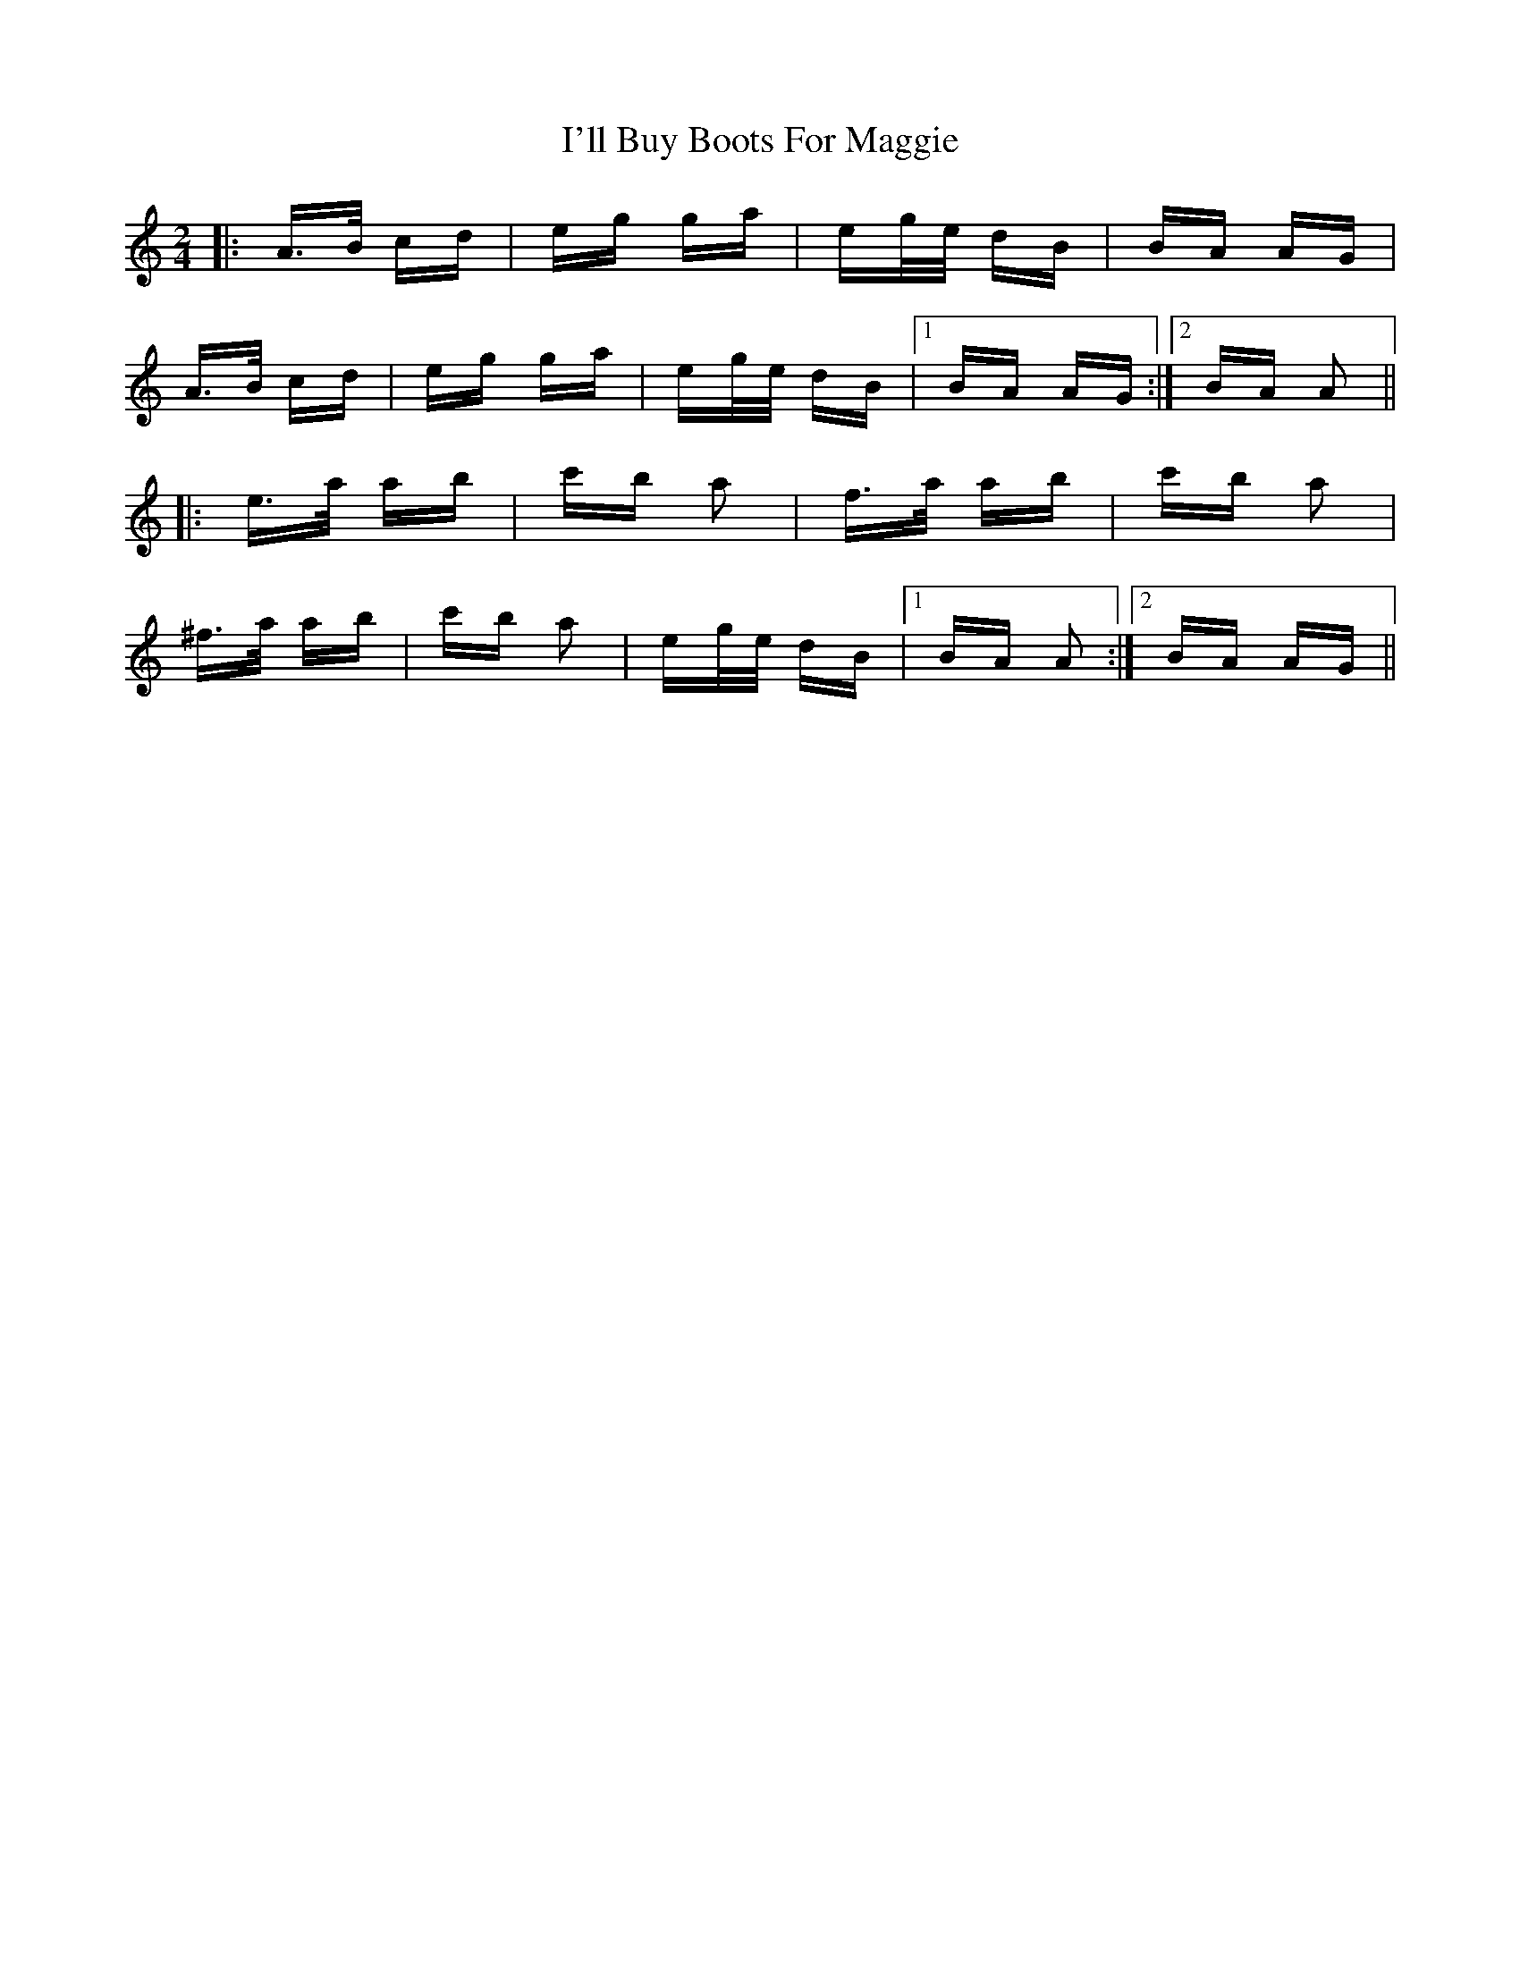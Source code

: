 X: 18655
T: I'll Buy Boots For Maggie
R: polka
M: 2/4
K: Aminor
|:A>B cd|eg ga|eg/e/ dB|BA AG|
A>B cd|eg ga|eg/e/ dB|1 BA AG:|2 BA A2||
|:e>a ab|c'b a2|f>a ab|c'b a2|
^f>a ab|c'b a2|eg/e/ dB|1 BA A2:|2 BA AG||

